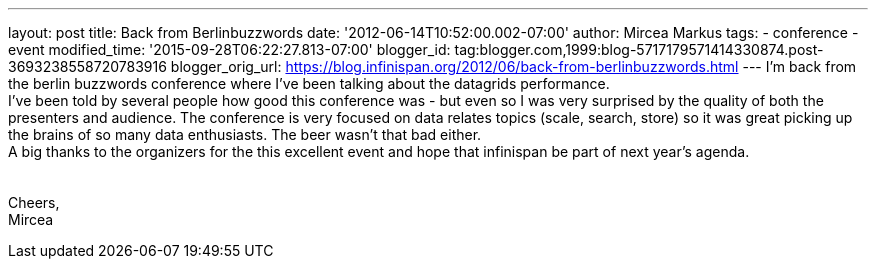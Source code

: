 ---
layout: post
title: Back from Berlinbuzzwords
date: '2012-06-14T10:52:00.002-07:00'
author: Mircea Markus
tags:
- conference
- event
modified_time: '2015-09-28T06:22:27.813-07:00'
blogger_id: tag:blogger.com,1999:blog-5717179571414330874.post-3693238558720783916
blogger_orig_url: https://blog.infinispan.org/2012/06/back-from-berlinbuzzwords.html
---
I'm back from the berlin [.il]#buzzwords# conference where I've been
talking about the datagrids performance.  +
I've been told by several people how good this conference was - but even
so I was very surprised by the quality of both the presenters and
audience. The conference is very focused on data relates topics (scale,
search, store) so it was great picking up the brains of so many data
enthusiasts. The beer wasn't that bad either.  +
A big thanks to the organizers for the this excellent event and hope
that [.il]#infinispan# be part of next year's agenda. +
 +
 +
Cheers, +
Mircea
